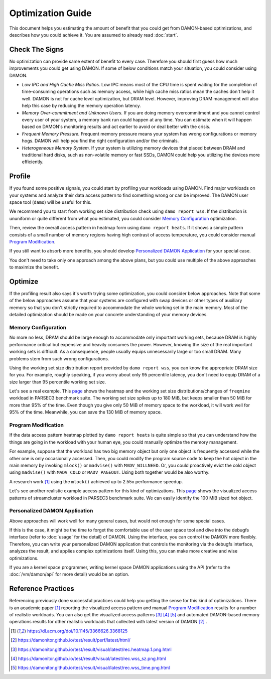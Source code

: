 .. SPDX-License-Identifier: GPL-2.0

==================
Optimization Guide
==================

This document helps you estimating the amount of benefit that you could get
from DAMON-based optimizations, and describes how you could achieve it.  You
are assumed to already read :doc:`start`.


Check The Signs
===============

No optimization can provide same extent of benefit to every case.  Therefore
you should first guess how much improvements you could get using DAMON.  If
some of below conditions match your situation, you could consider using DAMON.

- *Low IPC and High Cache Miss Ratios.*  Low IPC means most of the CPU time is
  spent waiting for the completion of time-consuming operations such as memory
  access, while high cache miss ratios mean the caches don't help it well.
  DAMON is not for cache level optimization, but DRAM level.  However,
  improving DRAM management will also help this case by reducing the memory
  operation latency.
- *Memory Over-commitment and Unknown Users.*  If you are doing memory
  overcommitment and you cannot control every user of your system, a memory
  bank run could happen at any time.  You can estimate when it will happen
  based on DAMON's monitoring results and act earlier to avoid or deal better
  with the crisis.
- *Frequent Memory Pressure.*  Frequent memory pressure means your system has
  wrong configurations or memory hogs.  DAMON will help you find the right
  configuration and/or the criminals.
- *Heterogeneous Memory System.*  If your system is utilizing memory devices
  that placed between DRAM and traditional hard disks, such as non-volatile
  memory or fast SSDs, DAMON could help you utilizing the devices more
  efficiently.


Profile
=======

If you found some positive signals, you could start by profiling your workloads
using DAMON.  Find major workloads on your systems and analyze their data
access pattern to find something wrong or can be improved.  The DAMON user
space tool (``damo``) will be useful for this.

We recommend you to start from working set size distribution check using ``damo
report wss``.  If the distribution is ununiform or quite different from what
you estimated, you could consider `Memory Configuration`_ optimization.

Then, review the overall access pattern in heatmap form using ``damo report
heats``.  If it shows a simple pattern consists of a small number of memory
regions having high contrast of access temperature, you could consider manual
`Program Modification`_.

If you still want to absorb more benefits, you should develop `Personalized
DAMON Application`_ for your special case.

You don't need to take only one approach among the above plans, but you could
use multiple of the above approaches to maximize the benefit.  


Optimize
========

If the profiling result also says it's worth trying some optimization, you
could consider below approaches.  Note that some of the below approaches assume
that your systems are configured with swap devices or other types of auxiliary
memory so that you don't strictly required to accommodate the whole working set
in the main memory.  Most of the detailed optimization should be made on your
concrete understanding of your memory devices.


Memory Configuration
--------------------

No more no less, DRAM should be large enough to accommodate only important
working sets, because DRAM is highly performance critical but expensive and
heavily consumes the power.  However, knowing the size of the real important
working sets is difficult.  As a consequence, people usually equips
unnecessarily large or too small DRAM.  Many problems stem from such wrong
configurations.

Using the working set size distribution report provided by ``damo report wss``,
you can know the appropriate DRAM size for you.  For example, roughly speaking,
if you worry about only 95 percentile latency, you don't need to equip DRAM of
a size larger than 95 percentile working set size.

Let's see a real example.  This `page
<https://damonitor.github.io/doc/html/v17/admin-guide/mm/damon/guide.html#memory-configuration>`_
shows the heatmap and the working set size distributions/changes of
``freqmine`` workload in PARSEC3 benchmark suite.  The working set size spikes
up to 180 MiB, but keeps smaller than 50 MiB for more than 95% of the time.
Even though you give only 50 MiB of memory space to the workload, it will work
well for 95% of the time.  Meanwhile, you can save the 130 MiB of memory space.


Program Modification
--------------------

If the data access pattern heatmap plotted by ``damo report heats`` is quite
simple so that you can understand how the things are going in the workload with
your human eye, you could manually optimize the memory management.

For example, suppose that the workload has two big memory object but only one
object is frequently accessed while the other one is only occasionally
accessed.  Then, you could modify the program source code to keep the hot
object in the main memory by invoking ``mlock()`` or ``madvise()`` with
``MADV_WILLNEED``.  Or, you could proactively evict the cold object using
``madvise()`` with ``MADV_COLD`` or ``MADV_PAGEOUT``.  Using both together
would be also worthy.

A research work [1]_ using the ``mlock()`` achieved up to 2.55x performance
speedup.

Let's see another realistic example access pattern for this kind of
optimizations.  This `page
<https://damonitor.github.io/doc/html/v17/admin-guide/mm/damon/guide.html#program-modification>`_
shows the visualized access patterns of streamcluster workload in PARSEC3
benchmark suite.  We can easily identify the 100 MiB sized hot object.


Personalized DAMON Application
------------------------------

Above approaches will work well for many general cases, but would not enough
for some special cases.

If this is the case, it might be the time to forget the comfortable use of the
user space tool and dive into the debugfs interface (refer to :doc:`usage` for
the detail) of DAMON.  Using the interface, you can control the DAMON more
flexibly.  Therefore, you can write your personalized DAMON application that
controls the monitoring via the debugfs interface, analyzes the result, and
applies complex optimizations itself.  Using this, you can make more creative
and wise optimizations.

If you are a kernel space programmer, writing kernel space DAMON applications
using the API (refer to the :doc:`/vm/damon/api` for more detail) would be an
option.


Reference Practices
===================

Referencing previously done successful practices could help you getting the
sense for this kind of optimizations.  There is an academic paper [1]_
reporting the visualized access pattern and manual `Program
Modification`_ results for a number of realistic workloads.  You can also get
the visualized access patterns [3]_ [4]_ [5]_ and automated DAMON-based memory
operations results for other realistic workloads that collected with latest
version of DAMON [2]_ .

.. [1] https://dl.acm.org/doi/10.1145/3366626.3368125
.. [2] https://damonitor.github.io/test/result/perf/latest/html/
.. [3] https://damonitor.github.io/test/result/visual/latest/rec.heatmap.1.png.html
.. [4] https://damonitor.github.io/test/result/visual/latest/rec.wss_sz.png.html
.. [5] https://damonitor.github.io/test/result/visual/latest/rec.wss_time.png.html
